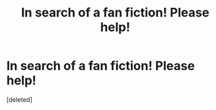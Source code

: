 #+TITLE: In search of a fan fiction! Please help!

* In search of a fan fiction! Please help!
:PROPERTIES:
:Score: 1
:DateUnix: 1537575686.0
:DateShort: 2018-Sep-22
:FlairText: Fic Search
:END:
[deleted]

